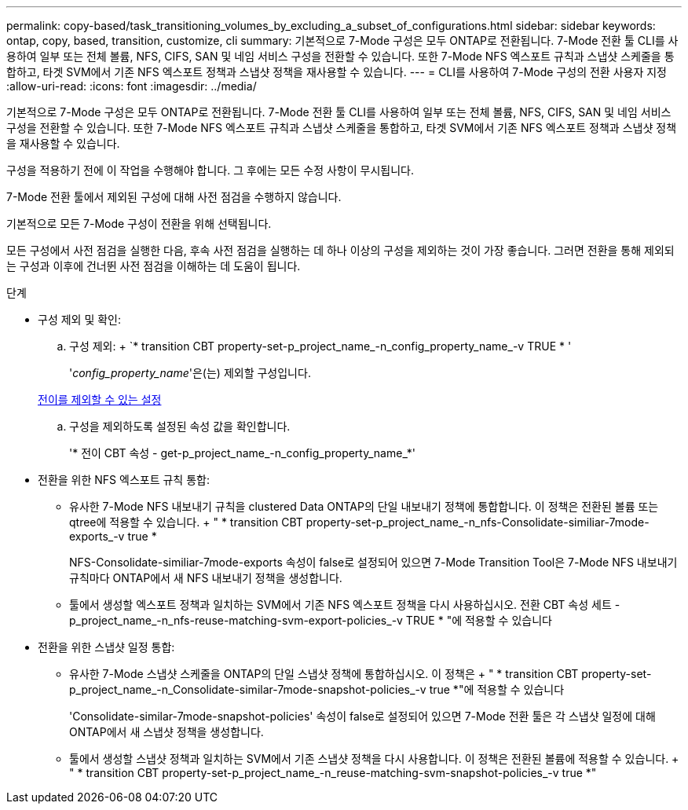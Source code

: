 ---
permalink: copy-based/task_transitioning_volumes_by_excluding_a_subset_of_configurations.html 
sidebar: sidebar 
keywords: ontap, copy, based, transition, customize, cli 
summary: 기본적으로 7-Mode 구성은 모두 ONTAP로 전환됩니다. 7-Mode 전환 툴 CLI를 사용하여 일부 또는 전체 볼륨, NFS, CIFS, SAN 및 네임 서비스 구성을 전환할 수 있습니다. 또한 7-Mode NFS 엑스포트 규칙과 스냅샷 스케줄을 통합하고, 타겟 SVM에서 기존 NFS 엑스포트 정책과 스냅샷 정책을 재사용할 수 있습니다. 
---
= CLI를 사용하여 7-Mode 구성의 전환 사용자 지정
:allow-uri-read: 
:icons: font
:imagesdir: ../media/


[role="lead"]
기본적으로 7-Mode 구성은 모두 ONTAP로 전환됩니다. 7-Mode 전환 툴 CLI를 사용하여 일부 또는 전체 볼륨, NFS, CIFS, SAN 및 네임 서비스 구성을 전환할 수 있습니다. 또한 7-Mode NFS 엑스포트 규칙과 스냅샷 스케줄을 통합하고, 타겟 SVM에서 기존 NFS 엑스포트 정책과 스냅샷 정책을 재사용할 수 있습니다.

구성을 적용하기 전에 이 작업을 수행해야 합니다. 그 후에는 모든 수정 사항이 무시됩니다.

7-Mode 전환 툴에서 제외된 구성에 대해 사전 점검을 수행하지 않습니다.

기본적으로 모든 7-Mode 구성이 전환을 위해 선택됩니다.

모든 구성에서 사전 점검을 실행한 다음, 후속 사전 점검을 실행하는 데 하나 이상의 구성을 제외하는 것이 가장 좋습니다. 그러면 전환을 통해 제외되는 구성과 이후에 건너뛴 사전 점검을 이해하는 데 도움이 됩니다.

.단계
* 구성 제외 및 확인:
+
.. 구성 제외: + `* transition CBT property-set-p_project_name_-n_config_property_name_-v TRUE * '
+
'_config_property_name_'은(는) 제외할 구성입니다.

+
xref:reference_configurations_that_can_be_excluded.adoc[전이를 제외할 수 있는 설정]

.. 구성을 제외하도록 설정된 속성 값을 확인합니다.
+
'* 전이 CBT 속성 - get-p_project_name_-n_config_property_name_*'



* 전환을 위한 NFS 엑스포트 규칙 통합:
+
** 유사한 7-Mode NFS 내보내기 규칙을 clustered Data ONTAP의 단일 내보내기 정책에 통합합니다. 이 정책은 전환된 볼륨 또는 qtree에 적용할 수 있습니다. + " * transition CBT property-set-p_project_name_-n_nfs-Consolidate-similiar-7mode-exports_-v true *
+
NFS-Consolidate-similiar-7mode-exports 속성이 false로 설정되어 있으면 7-Mode Transition Tool은 7-Mode NFS 내보내기 규칙마다 ONTAP에서 새 NFS 내보내기 정책을 생성합니다.

** 툴에서 생성할 엑스포트 정책과 일치하는 SVM에서 기존 NFS 엑스포트 정책을 다시 사용하십시오. 전환 CBT 속성 세트 -p_project_name_-n_nfs-reuse-matching-svm-export-policies_-v TRUE * "에 적용할 수 있습니다


* 전환을 위한 스냅샷 일정 통합:
+
** 유사한 7-Mode 스냅샷 스케줄을 ONTAP의 단일 스냅샷 정책에 통합하십시오. 이 정책은 + " * transition CBT property-set-p_project_name_-n_Consolidate-similar-7mode-snapshot-policies_-v true *"에 적용할 수 있습니다
+
'Consolidate-similar-7mode-snapshot-policies' 속성이 false로 설정되어 있으면 7-Mode 전환 툴은 각 스냅샷 일정에 대해 ONTAP에서 새 스냅샷 정책을 생성합니다.

** 툴에서 생성할 스냅샷 정책과 일치하는 SVM에서 기존 스냅샷 정책을 다시 사용합니다. 이 정책은 전환된 볼륨에 적용할 수 있습니다. + " * transition CBT property-set-p_project_name_-n_reuse-matching-svm-snapshot-policies_-v true *"



